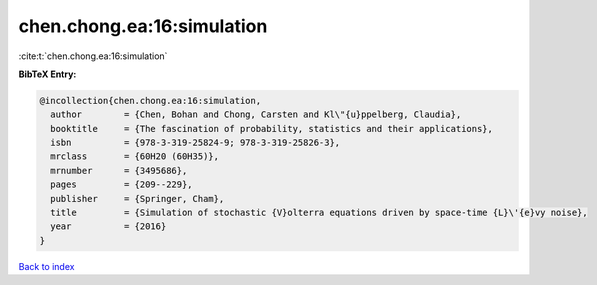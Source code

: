 chen.chong.ea:16:simulation
===========================

:cite:t:`chen.chong.ea:16:simulation`

**BibTeX Entry:**

.. code-block:: bibtex

   @incollection{chen.chong.ea:16:simulation,
     author        = {Chen, Bohan and Chong, Carsten and Kl\"{u}ppelberg, Claudia},
     booktitle     = {The fascination of probability, statistics and their applications},
     isbn          = {978-3-319-25824-9; 978-3-319-25826-3},
     mrclass       = {60H20 (60H35)},
     mrnumber      = {3495686},
     pages         = {209--229},
     publisher     = {Springer, Cham},
     title         = {Simulation of stochastic {V}olterra equations driven by space-time {L}\'{e}vy noise},
     year          = {2016}
   }

`Back to index <../By-Cite-Keys.html>`__
